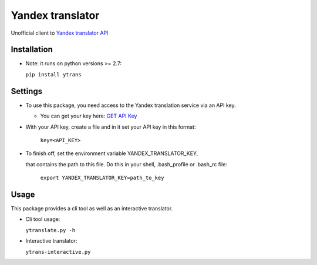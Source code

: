 .. |Build Status| image:: https://travis-ci.org/rkashapov/yandex-translator.svg?branch=master
   :target: https://travis-ci.org/rkashapov/yandex-translator
.. |Coverage Status| image:: https://coveralls.io/repos/rkashapov/yandex-translator/badge.png?branch=master
   :target: https://coveralls.io/r/rkashapov/yandex-translator?branch=master


Yandex translator |Build Status| |Coverage Status|
==================================================

Unofficial client to `Yandex translator API`_

.. _Yandex translator API: http://translate.yandex.com/

Installation
------------

* Note: it runs on python versions >= 2.7:

  ``pip install ytrans``

Settings
--------
+ To use this package, you need access to the Yandex translation service via an API key.

  * You can get your key here: `GET API Key`_

  .. _GET API Key: http://api.yandex.com/key/form.xml?service=trnsl


+ With your API key, create a file and in it set your API key in this format:

    ``key=<API_KEY>``

+ To finish off, set the environment variable YANDEX_TRANSLATOR_KEY,

  that contains the path to this file. Do this in your shell, .bash_profile or .bash_rc file:

    ``export YANDEX_TRANSLATOR_KEY=path_to_key``

Usage
-----
This package provides a cli tool as well as an interactive translator.

* Cli tool usage:

  ``ytranslate.py -h``

* Interactive translator:

  ``ytrans-interactive.py``
